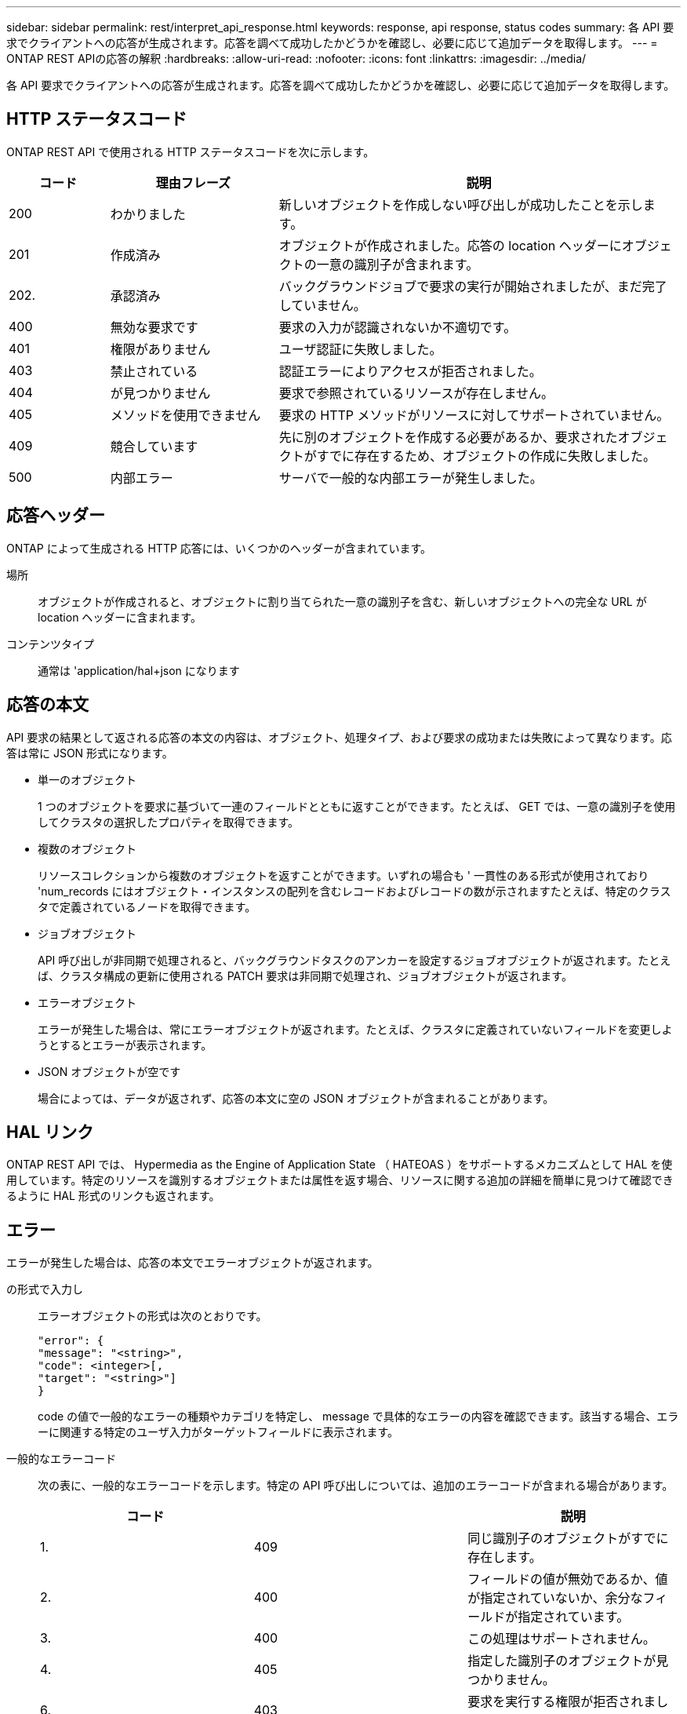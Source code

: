 ---
sidebar: sidebar 
permalink: rest/interpret_api_response.html 
keywords: response, api response, status codes 
summary: 各 API 要求でクライアントへの応答が生成されます。応答を調べて成功したかどうかを確認し、必要に応じて追加データを取得します。 
---
= ONTAP REST APIの応答の解釈
:hardbreaks:
:allow-uri-read: 
:nofooter: 
:icons: font
:linkattrs: 
:imagesdir: ../media/


[role="lead"]
各 API 要求でクライアントへの応答が生成されます。応答を調べて成功したかどうかを確認し、必要に応じて追加データを取得します。



== HTTP ステータスコード

ONTAP REST API で使用される HTTP ステータスコードを次に示します。

[cols="15,25,60"]
|===
| コード | 理由フレーズ | 説明 


| 200 | わかりました | 新しいオブジェクトを作成しない呼び出しが成功したことを示します。 


| 201 | 作成済み | オブジェクトが作成されました。応答の location ヘッダーにオブジェクトの一意の識別子が含まれます。 


| 202. | 承認済み | バックグラウンドジョブで要求の実行が開始されましたが、まだ完了していません。 


| 400 | 無効な要求です | 要求の入力が認識されないか不適切です。 


| 401 | 権限がありません | ユーザ認証に失敗しました。 


| 403 | 禁止されている | 認証エラーによりアクセスが拒否されました。 


| 404 | が見つかりません | 要求で参照されているリソースが存在しません。 


| 405 | メソッドを使用できません | 要求の HTTP メソッドがリソースに対してサポートされていません。 


| 409 | 競合しています | 先に別のオブジェクトを作成する必要があるか、要求されたオブジェクトがすでに存在するため、オブジェクトの作成に失敗しました。 


| 500 | 内部エラー | サーバで一般的な内部エラーが発生しました。 
|===


== 応答ヘッダー

ONTAP によって生成される HTTP 応答には、いくつかのヘッダーが含まれています。

場所:: オブジェクトが作成されると、オブジェクトに割り当てられた一意の識別子を含む、新しいオブジェクトへの完全な URL が location ヘッダーに含まれます。
コンテンツタイプ:: 通常は 'application/hal+json になります




== 応答の本文

API 要求の結果として返される応答の本文の内容は、オブジェクト、処理タイプ、および要求の成功または失敗によって異なります。応答は常に JSON 形式になります。

* 単一のオブジェクト
+
1 つのオブジェクトを要求に基づいて一連のフィールドとともに返すことができます。たとえば、 GET では、一意の識別子を使用してクラスタの選択したプロパティを取得できます。

* 複数のオブジェクト
+
リソースコレクションから複数のオブジェクトを返すことができます。いずれの場合も ' 一貫性のある形式が使用されており 'num_records にはオブジェクト・インスタンスの配列を含むレコードおよびレコードの数が示されますたとえば、特定のクラスタで定義されているノードを取得できます。

* ジョブオブジェクト
+
API 呼び出しが非同期で処理されると、バックグラウンドタスクのアンカーを設定するジョブオブジェクトが返されます。たとえば、クラスタ構成の更新に使用される PATCH 要求は非同期で処理され、ジョブオブジェクトが返されます。

* エラーオブジェクト
+
エラーが発生した場合は、常にエラーオブジェクトが返されます。たとえば、クラスタに定義されていないフィールドを変更しようとするとエラーが表示されます。

* JSON オブジェクトが空です
+
場合によっては、データが返されず、応答の本文に空の JSON オブジェクトが含まれることがあります。





== HAL リンク

ONTAP REST API では、 Hypermedia as the Engine of Application State （ HATEOAS ）をサポートするメカニズムとして HAL を使用しています。特定のリソースを識別するオブジェクトまたは属性を返す場合、リソースに関する追加の詳細を簡単に見つけて確認できるように HAL 形式のリンクも返されます。



== エラー

エラーが発生した場合は、応答の本文でエラーオブジェクトが返されます。

の形式で入力し:: エラーオブジェクトの形式は次のとおりです。
+
--
....
"error": {
"message": "<string>",
"code": <integer>[,
"target": "<string>"]
}
....
code の値で一般的なエラーの種類やカテゴリを特定し、 message で具体的なエラーの内容を確認できます。該当する場合、エラーに関連する特定のユーザ入力がターゲットフィールドに表示されます。

--
一般的なエラーコード:: 次の表に、一般的なエラーコードを示します。特定の API 呼び出しについては、追加のエラーコードが含まれる場合があります。
+
--
|===
| コード |  | 説明 


| 1. | 409 | 同じ識別子のオブジェクトがすでに存在します。 


| 2. | 400 | フィールドの値が無効であるか、値が指定されていないか、余分なフィールドが指定されています。 


| 3. | 400 | この処理はサポートされません。 


| 4. | 405 | 指定した識別子のオブジェクトが見つかりません。 


| 6. | 403 | 要求を実行する権限が拒否されました。 


| 8. | 409 | リソースが使用中です。 
|===
--


